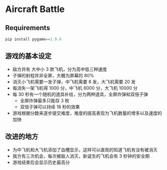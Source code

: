 * Aircraft Battle
  
** Requirements

   #+BEGIN_SRC python
     pip install pygame==1.9.6
   #+END_SRC

** 游戏的基本设定

- 敌方共有 大中小 3 款飞机，分为高中低三种速度
- 子弹的射程并非全屏，大概为屏幕的 80%
- 消灭小飞机需要一发子弹，中飞机需要 8 发，大飞机需要 20 发
- 每消失一架飞机得 1000 分，中飞机 6000 分，大飞机 10000 分
- 每 30 秒有一个随机的道具补给，分为两种道具，全屏炸弹和双倍子弹
  + 全屏炸弹最多只能存 3 枚
  + 双倍子弹可以持续 18 秒的效果
- 游戏根据分数来逐步提交难度，难度的提高表现为飞机数量的增多以及速度的加快

** 改进的地方

- 为中飞机和大飞机添加了血槽显示，这样可以直观的知道飞机有没有被消灭
- 我方有三次机会，每次被敌人消灭，新诞生的飞机会有 3 秒钟的安全期
- 游戏结束后会显示历史最高分



